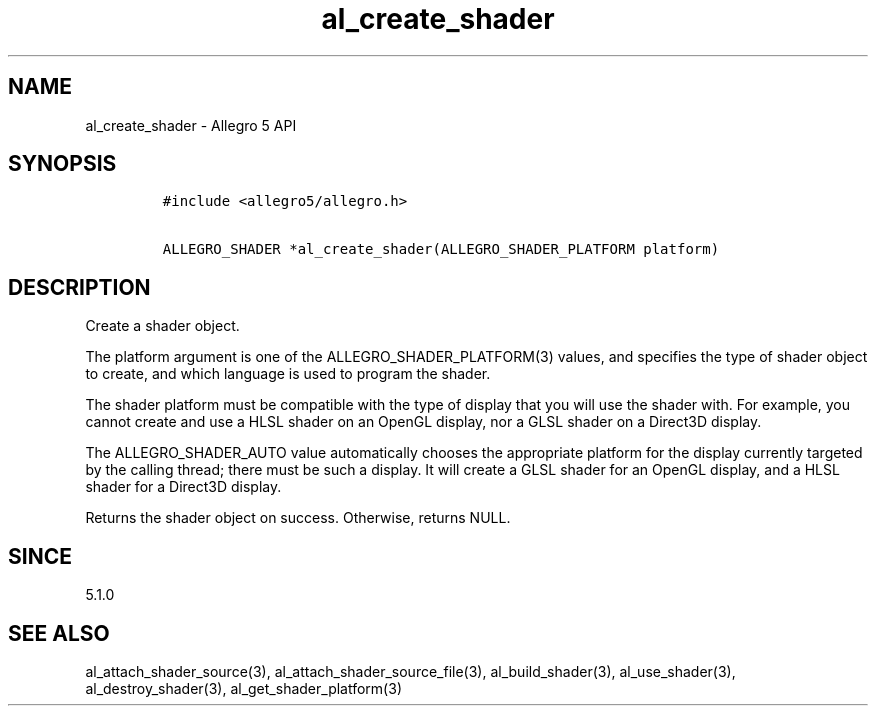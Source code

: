 .\" Automatically generated by Pandoc 1.19.2.4
.\"
.TH "al_create_shader" "3" "" "Allegro reference manual" ""
.hy
.SH NAME
.PP
al_create_shader \- Allegro 5 API
.SH SYNOPSIS
.IP
.nf
\f[C]
#include\ <allegro5/allegro.h>

ALLEGRO_SHADER\ *al_create_shader(ALLEGRO_SHADER_PLATFORM\ platform)
\f[]
.fi
.SH DESCRIPTION
.PP
Create a shader object.
.PP
The platform argument is one of the ALLEGRO_SHADER_PLATFORM(3) values,
and specifies the type of shader object to create, and which language is
used to program the shader.
.PP
The shader platform must be compatible with the type of display that you
will use the shader with.
For example, you cannot create and use a HLSL shader on an OpenGL
display, nor a GLSL shader on a Direct3D display.
.PP
The ALLEGRO_SHADER_AUTO value automatically chooses the appropriate
platform for the display currently targeted by the calling thread; there
must be such a display.
It will create a GLSL shader for an OpenGL display, and a HLSL shader
for a Direct3D display.
.PP
Returns the shader object on success.
Otherwise, returns NULL.
.SH SINCE
.PP
5.1.0
.SH SEE ALSO
.PP
al_attach_shader_source(3), al_attach_shader_source_file(3),
al_build_shader(3), al_use_shader(3), al_destroy_shader(3),
al_get_shader_platform(3)
